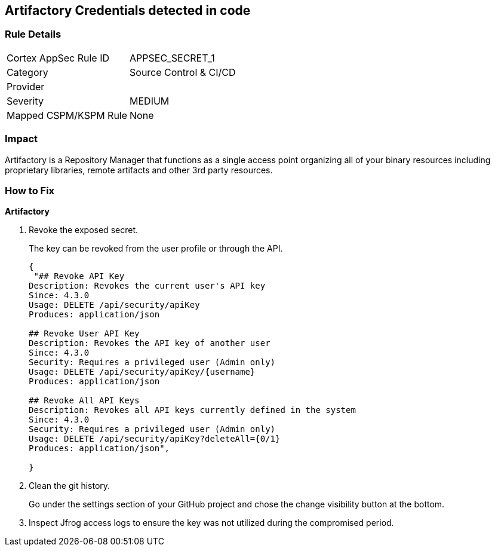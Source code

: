 == Artifactory Credentials detected in code


=== Rule Details

[cols="1,2"]
|===
|Cortex AppSec Rule ID |APPSEC_SECRET_1
|Category |Source Control & CI/CD
|Provider |
|Severity |MEDIUM
|Mapped CSPM/KSPM Rule |None
|===


=== Impact
Artifactory is a Repository Manager that functions as a single access point organizing all of your binary resources including proprietary libraries, remote artifacts and other 3rd party resources.


=== How to Fix


*Artifactory* 



.  Revoke the exposed secret.
+
The key can be revoked from the user profile or through the API.
+

[source,text]
----
{
 "## Revoke API Key
Description: Revokes the current user's API key
Since: 4.3.0
Usage: DELETE /api/security/apiKey
Produces: application/json

## Revoke User API Key
Description: Revokes the API key of another user
Since: 4.3.0
Security: Requires a privileged user (Admin only)
Usage: DELETE /api/security/apiKey/{username} 
Produces: application/json

## Revoke All API Keys
Description: Revokes all API keys currently defined in the system
Since: 4.3.0
Security: Requires a privileged user (Admin only)
Usage: DELETE /api/security/apiKey?deleteAll={0/1} 
Produces: application/json",
       
}
----

.  Clean the git history.
+
Go under the settings section of your GitHub project and chose the change visibility button at the bottom.

.  Inspect Jfrog access logs to ensure the key was not utilized during the compromised period.
